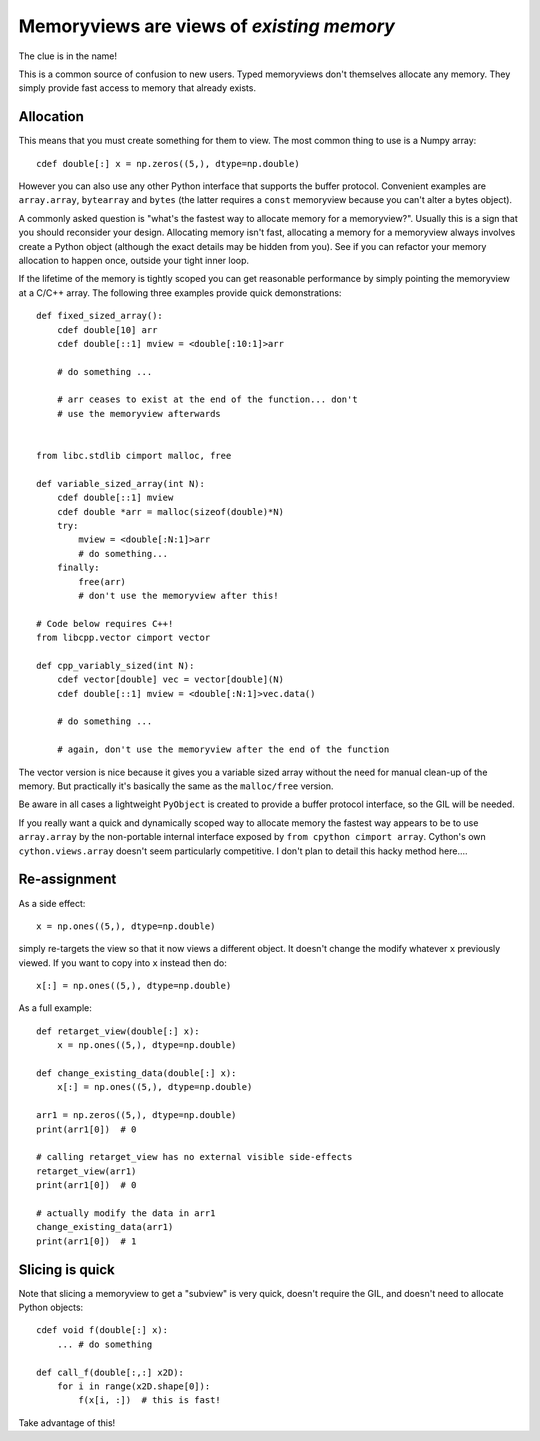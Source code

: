 .. _memviews-are-views:

Memoryviews are views of *existing memory*
==========================================

The clue is in the name!

This is a common source of confusion to new users. Typed memoryviews don't
themselves allocate any memory. They simply provide fast access to memory
that already exists.

Allocation
----------

This means that you must create something for them to view. The most
common thing to use is a Numpy array::

    cdef double[:] x = np.zeros((5,), dtype=np.double)
    
However you can also use any other Python interface that supports the
buffer protocol. Convenient examples are ``array.array``, ``bytearray``
and ``bytes`` (the latter requires a ``const`` memoryview because
you can't alter a bytes object).

A commonly asked question is "what's the fastest way to allocate
memory for a memoryview?". Usually this is a sign that you should
reconsider your design. Allocating memory isn't fast, allocating
a memory for a memoryview always involves create a Python object
(although the exact details may be hidden from you). See if you
can refactor your memory allocation to happen once, outside your
tight inner loop.

If the lifetime of the memory is tightly scoped you can get
reasonable performance by simply pointing the memoryview at a
C/C++ array. The following three examples provide quick demonstrations::

    def fixed_sized_array():
        cdef double[10] arr
        cdef double[::1] mview = <double[:10:1]>arr
        
        # do something ...
        
        # arr ceases to exist at the end of the function... don't
        # use the memoryview afterwards
    
    
    from libc.stdlib cimport malloc, free
    
    def variable_sized_array(int N):
        cdef double[::1] mview
        cdef double *arr = malloc(sizeof(double)*N)
        try:
            mview = <double[:N:1]>arr
            # do something...
        finally:
            free(arr)
            # don't use the memoryview after this!
            
    # Code below requires C++!
    from libcpp.vector cimport vector
    
    def cpp_variably_sized(int N):
        cdef vector[double] vec = vector[double](N)
        cdef double[::1] mview = <double[:N:1]>vec.data()
        
        # do something ...
        
        # again, don't use the memoryview after the end of the function
        
The vector version is nice because it gives you a variable sized array without
the need for manual clean-up of the memory. But practically it's basically
the same as the ``malloc/free`` version.

Be aware in all cases a lightweight ``PyObject`` is created to provide a buffer
protocol interface, so the GIL will be needed.
            
If you really want a quick and dynamically scoped way to allocate memory the
fastest way appears to be to use ``array.array`` by the non-portable internal
interface exposed by ``from cpython cimport array``. Cython's own 
``cython.views.array`` doesn't seem particularly competitive. I don't plan to
detail this hacky method here....

Re-assignment
-------------

As a side effect::

    x = np.ones((5,), dtype=np.double)
    
simply re-targets the view so that it now views a different object. It
doesn't change the modify whatever ``x`` previously viewed. If you
want to copy into ``x`` instead then do::

    x[:] = np.ones((5,), dtype=np.double)
    
As a full example::

    def retarget_view(double[:] x):
        x = np.ones((5,), dtype=np.double)
    
    def change_existing_data(double[:] x):
        x[:] = np.ones((5,), dtype=np.double)
        
    arr1 = np.zeros((5,), dtype=np.double)
    print(arr1[0])  # 0
    
    # calling retarget_view has no external visible side-effects
    retarget_view(arr1)
    print(arr1[0])  # 0
    
    # actually modify the data in arr1
    change_existing_data(arr1)
    print(arr1[0])  # 1

Slicing is quick
----------------

Note that slicing a memoryview to get a "subview" is very quick, doesn't
require the GIL, and doesn't need to allocate Python objects::

    cdef void f(double[:] x):
        ... # do something
        
    def call_f(double[:,:] x2D):
        for i in range(x2D.shape[0]):
            f(x[i, :])  # this is fast!
            
Take advantage of this!
        
